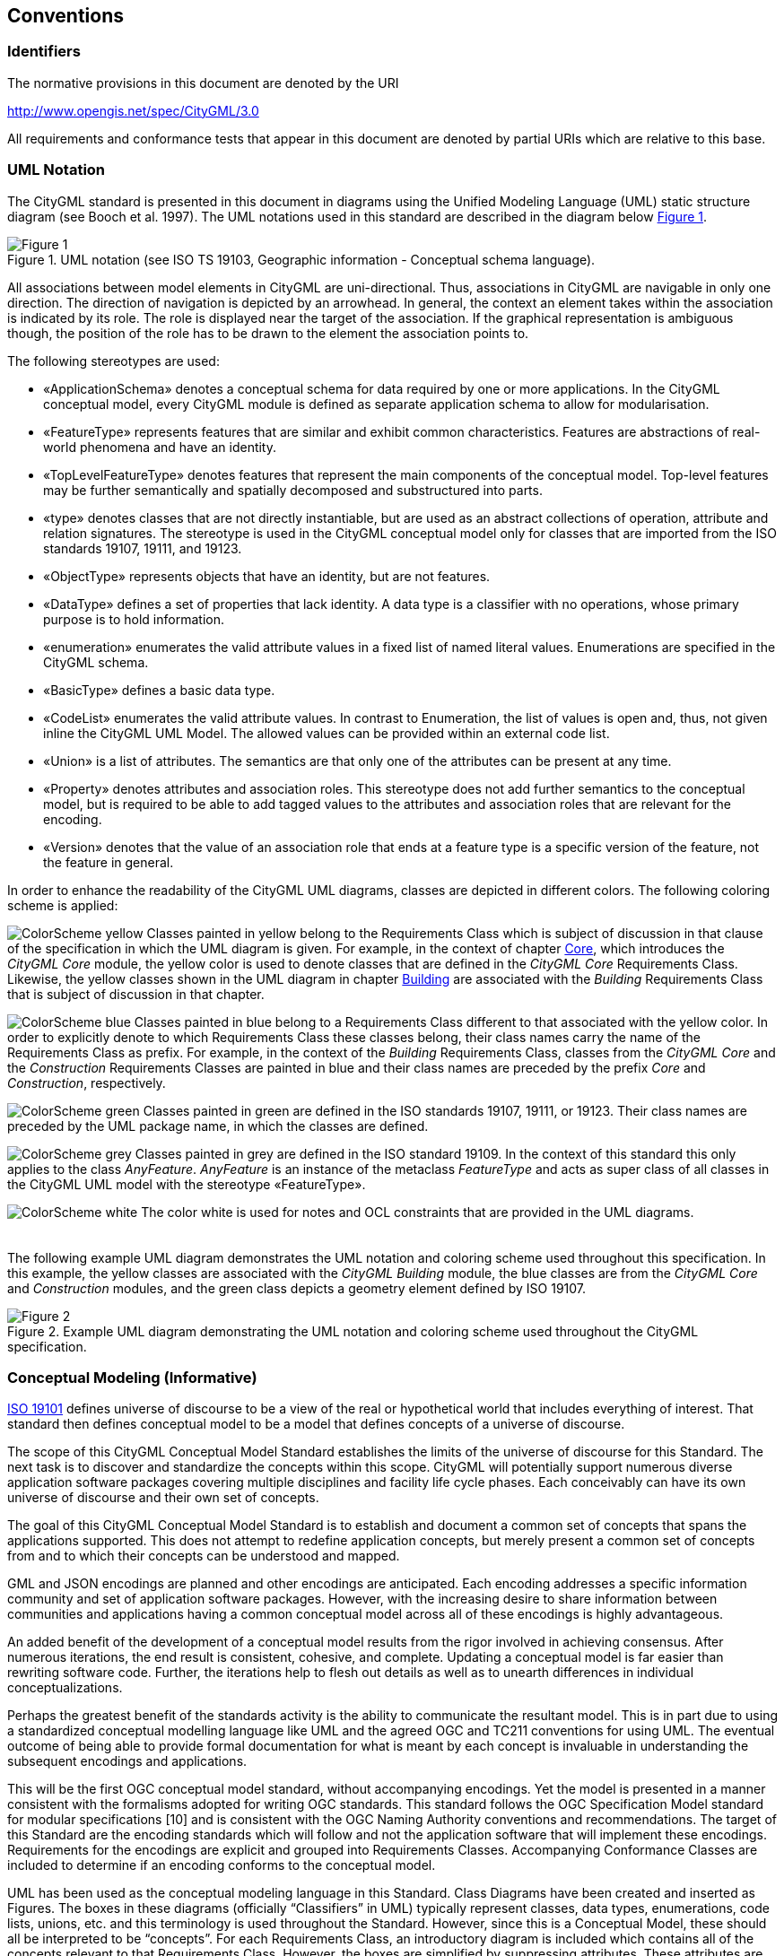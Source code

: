 == Conventions

=== Identifiers
The normative provisions in this document are denoted by the URI

http://www.opengis.net/spec/CityGML/3.0

All requirements and conformance tests that appear in this document are denoted by partial URIs which are relative to this base.

=== UML Notation

The CityGML standard is presented in this document in diagrams using the Unified Modeling Language (UML) static structure diagram (see Booch et al. 1997). The UML notations used in this standard are described in the diagram below <<figure-1,Figure 1>>.

[[figure-1]]
.UML notation (see ISO TS 19103, Geographic information - Conceptual schema language).
image::../figures/Figure_1.png[]

All associations between model elements in CityGML are uni-directional. Thus, associations in CityGML are navigable in only one direction. The direction of navigation is depicted by an arrowhead. In general, the context an element takes within the association is indicated by its role. The role is displayed near the target of the association. If the graphical representation is ambiguous though, the position of the role has to be drawn to the element the association points to.

The following stereotypes are used:

* &#171;ApplicationSchema&#187; denotes a conceptual schema for data required by one or more applications. In the CityGML conceptual model, every CityGML module is defined as separate application schema to allow for modularisation.
* &#171;FeatureType&#187; represents features that are similar and exhibit common characteristics. Features are abstractions of real-world phenomena and have an identity.
* &#171;TopLevelFeatureType&#187; denotes features that represent the main components of the conceptual model. Top-level features may be further semantically and spatially decomposed and substructured into parts.
* &#171;type&#187; denotes classes that are not directly instantiable, but are used as an abstract collections of operation, attribute and relation signatures. The stereotype is used in the CityGML conceptual model only for classes that are imported from the ISO standards 19107, 19111, and 19123.
* &#171;ObjectType&#187; represents objects that have an identity, but are not features.
* &#171;DataType&#187; defines a set of properties that lack identity. A data type is a classifier with no operations, whose primary purpose is to hold information.
* &#171;enumeration&#187; enumerates the valid attribute values in a fixed list of named literal values. Enumerations are specified in the CityGML schema.
* &#171;BasicType&#187; defines a basic data type.
* &#171;CodeList&#187; enumerates the valid attribute values. In contrast to Enumeration, the list of values is open and, thus, not given inline the CityGML UML Model. The allowed values can be provided within an external code list.
* &#171;Union&#187; is a list of attributes. The semantics are that only one of the attributes can be present at any time.
* &#171;Property&#187; denotes attributes and association roles. This stereotype does not add further semantics to the conceptual model, but is required to be able to add tagged values to the attributes and association roles that are relevant for the encoding.
* &#171;Version&#187; denotes that the value of an association role that ends at a feature type is a specific version of the feature, not the feature in general.

In order to enhance the readability of the CityGML UML diagrams, classes are depicted in different colors. The following coloring scheme is applied:

image:images/ColorScheme_yellow.png[role="left"]
Classes painted in yellow belong to the Requirements Class which is subject of discussion in that clause of the specification in which the UML diagram is given. For example, in the context of chapter <<rc_core_section, Core>>, which introduces the _CityGML Core_ module, the yellow color is used to denote classes that are defined in the _CityGML Core_ Requirements Class. Likewise, the yellow classes shown in the UML diagram in chapter <<rc_building-model_section, Building>> are associated with the _Building_ Requirements Class that is subject of discussion in that chapter.

image:images/ColorScheme_blue.png[role="left"]
Classes painted in blue belong to a Requirements Class different to that associated with the yellow color. In order to explicitly denote to which Requirements Class these classes belong, their class names carry the name of the Requirements Class as prefix. For example, in the context of the _Building_ Requirements Class, classes from the _CityGML Core_ and the _Construction_ Requirements Classes are painted in blue and their class names are preceded by the prefix _Core_ and _Construction_, respectively.

image:images/ColorScheme_green.png[role="left"]
Classes painted in green are defined in the ISO standards 19107, 19111, or 19123. Their class names are preceded by the UML package name, in which the classes are defined.

image:images/ColorScheme_grey.png[role="left"]
Classes painted in grey are defined in the ISO standard 19109. In the context of this standard this only applies to the class _AnyFeature_. _AnyFeature_ is an instance of the metaclass _FeatureType_ and acts as super class of all classes in the CityGML UML model with the stereotype &#171;FeatureType&#187;.

image:images/ColorScheme_white.png[role="left"]
The color white is used for notes and OCL constraints that are provided in the UML diagrams. +
{nbsp} +
{nbsp} +
The following example UML diagram demonstrates the UML notation and coloring scheme used throughout this specification. In this example, the yellow classes are associated with the _CityGML Building_ module, the blue classes are from the _CityGML Core_ and _Construction_ modules, and the green class depicts a geometry element defined by ISO 19107.

[[figure-2]]
.Example UML diagram demonstrating the UML notation and coloring scheme used throughout the CityGML specification.
image::../figures/Figure_2.png[]

[[conceptual-modeling-description]]
=== Conceptual Modeling (Informative)

<<iso19101,ISO 19101>> defines universe of discourse to be a view of the real or hypothetical world that includes everything of interest.  That standard then defines conceptual model to be a model that defines concepts of a universe of discourse.

The scope of this CityGML Conceptual Model Standard establishes the limits of the universe of discourse for this Standard. The next task is to discover and standardize the concepts within this scope. CityGML will potentially support numerous diverse application software packages covering multiple disciplines and facility life cycle phases. Each conceivably can have its own universe of discourse and their own set of concepts.

The goal of this CityGML Conceptual Model Standard is to establish and document a common set of concepts that spans the applications supported.  This does not attempt to redefine application concepts, but merely present a common set of concepts from and to which their concepts can be understood and mapped.

GML and JSON encodings are planned and other encodings are anticipated. Each encoding addresses a specific information community and set of application software packages. However, with the increasing desire to share information between communities and applications having a common conceptual model across all of these encodings is highly advantageous.

An added benefit of the development of a conceptual model results from the rigor involved in achieving consensus. After numerous iterations, the end result is consistent, cohesive, and complete.  Updating a conceptual model is far easier than rewriting software code. Further, the iterations help to flesh out details as well as to unearth differences in individual conceptualizations.

Perhaps the greatest benefit of the standards activity is the ability to communicate the resultant model. This is in part due to using a standardized conceptual modelling language like UML and the agreed OGC and TC211 conventions for using UML. The eventual outcome of being able to provide formal documentation for what is meant by each concept is invaluable in understanding the subsequent encodings and applications.

This will be the first OGC conceptual model standard, without accompanying encodings. Yet the model is presented in a manner consistent with the formalisms adopted for writing OGC standards. This standard follows the OGC Specification Model standard for modular specifications [10] and is consistent with the OGC Naming Authority conventions and recommendations.  The target of this Standard are the encoding standards which will follow and not the application software that will implement these encodings.  Requirements for the encodings are explicit and grouped into Requirements Classes.  Accompanying Conformance Classes are included to determine if an encoding conforms to the conceptual model.

UML has been used as the conceptual modeling language in this Standard.  Class Diagrams have been created and inserted as Figures. The boxes in these diagrams (officially “Classifiers” in UML) typically represent classes, data types, enumerations, code lists, unions, etc. and this terminology is used throughout the Standard. However, since this is a Conceptual Model, these should all be interpreted to be “concepts”.  For each Requirements Class, an introductory diagram is included which contains all of the concepts relevant to that Requirements Class.  However, the boxes are simplified by suppressing attributes. These attributes are provided in a series of context diagrams which follow, each focusing on a particular set of concepts in the Requirements Class.

Though redundant with the UML diagrams, all of the class attributes are repeated in the document text, including attribute definitions not visible in the diagrams. If these differ, the UML takes precedence. Because association roles behave similar to attributes, they appear at the end of the textual attribute listing as if they were attributes. The cardinality of the association is depicted as the attribute cardinality and the associated class as the data type.
